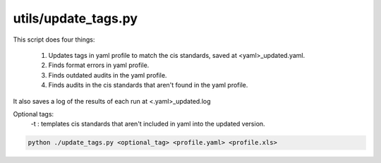 utils/update_tags.py
~~~~~~~~~~~~~~~~~~~~

This script does four things:

 #. Updates tags in yaml profile to match the cis standards, saved at <yaml>_updated.yaml.
 #. Finds format errors in yaml profile.
 #. Finds outdated audits in the yaml profile.
 #. Finds audits in the cis standards that aren't found in the yaml profile.

It also saves a log of the results of each run at <.yaml>_updated.log

Optional tags:
  -t : templates cis standards that aren't included in yaml into the updated version.

.. code-block:: shell

    python ./update_tags.py <optional_tag> <profile.yaml> <profile.xls>
